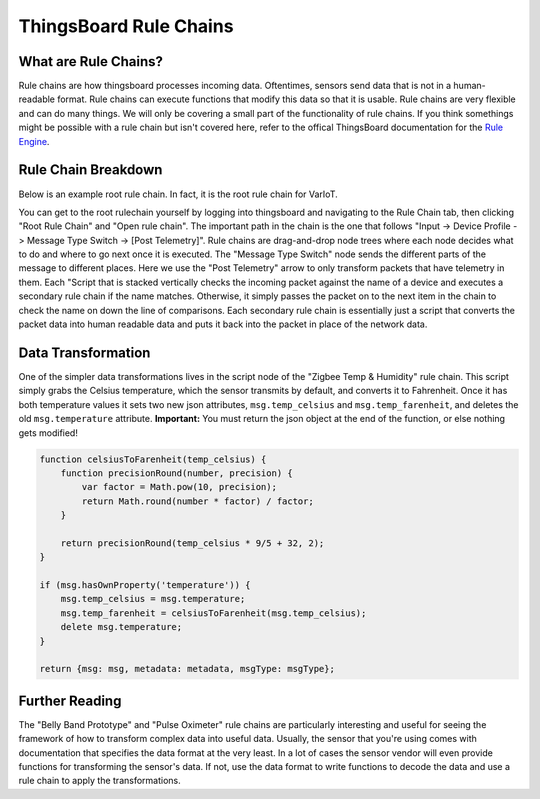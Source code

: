 ThingsBoard Rule Chains
=======================

What are Rule Chains?
---------------------
Rule chains are how thingsboard processes incoming data. Oftentimes, sensors send data that is not in a human-readable format. Rule chains can execute functions that modify this data so that it is usable. Rule chains are very flexible and can do many things. We will only be covering a small part of the functionality of rule chains. If you think somethings might be possible with a rule chain but isn't covered here, refer to the offical ThingsBoard documentation for the `Rule Engine <https://thingsboard.io/docs/user-guide/rule-engine-2-0/re-getting-started/>`_.

Rule Chain Breakdown
--------------------
Below is an example root rule chain. In fact, it is the root rule chain for VarIoT.

.. image:: root.png

You can get to the root rulechain yourself by logging into thingsboard and navigating to the Rule Chain tab, then clicking "Root Rule Chain" and "Open rule chain". The important path in the chain is the one that follows "Input -> Device Profile -> Message Type Switch -> [Post Telemetry]". Rule chains are drag-and-drop node trees where each node decides what to do and where to go next once it is executed. The "Message Type Switch" node sends the different parts of the message to different places. Here we use the "Post Telemetry" arrow to only transform packets that have telemetry in them. Each "Script that is stacked vertically checks the incoming packet against the name of a device and executes a secondary rule chain if the name matches. Otherwise, it simply passes the packet on to the next item in the chain to check the name on down the line of comparisons. Each secondary rule chain is essentially just a script that converts the packet data into human readable data and puts it back into the packet in place of the network data.

Data Transformation
-------------------
One of the simpler data transformations lives in the script node of the "Zigbee Temp & Humidity" rule chain. This script simply grabs the Celsius temperature, which the sensor transmits by default, and converts it to Fahrenheit. Once it has both temperature values it sets two new json attributes, ``msg.temp_celsius`` and ``msg.temp_farenheit``, and deletes the old ``msg.temperature`` attribute. **Important:** You must return the json object at the end of the function, or else nothing gets modified!

.. code-block:: javascript

    function celsiusToFarenheit(temp_celsius) {
        function precisionRound(number, precision) {
            var factor = Math.pow(10, precision);
            return Math.round(number * factor) / factor;
        }

        return precisionRound(temp_celsius * 9/5 + 32, 2);
    }

    if (msg.hasOwnProperty('temperature')) {
        msg.temp_celsius = msg.temperature;
        msg.temp_farenheit = celsiusToFarenheit(msg.temp_celsius);
        delete msg.temperature;
    }

    return {msg: msg, metadata: metadata, msgType: msgType};

Further Reading
---------------
The "Belly Band Prototype" and "Pulse Oximeter" rule chains are particularly interesting and useful for seeing the framework of how to transform complex data into useful data. Usually, the sensor that you're using comes with documentation that specifies the data format at the very least. In a lot of cases the sensor vendor will even provide functions for transforming the sensor's data. If not, use the data format to write functions to decode the data and use a rule chain to apply the transformations.